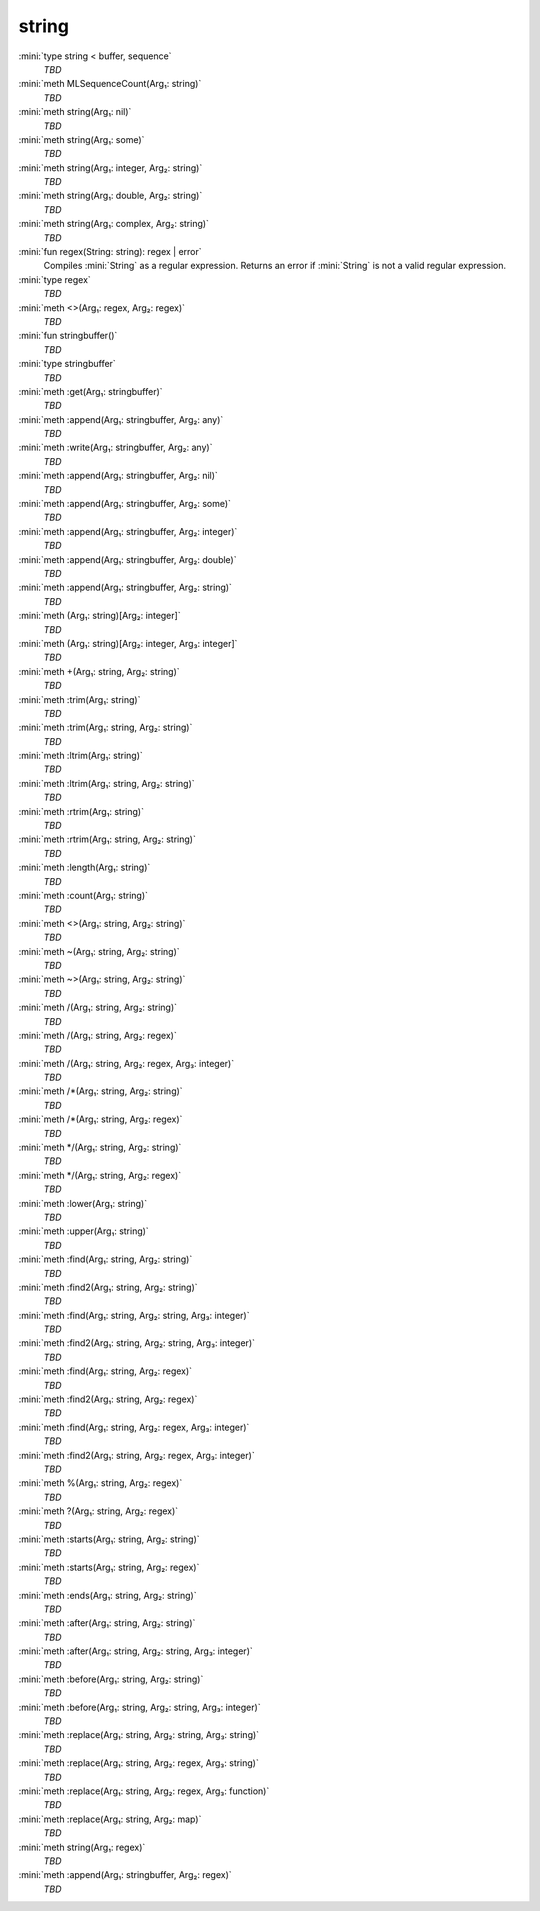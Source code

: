 string
======

:mini:`type string < buffer, sequence`
   *TBD*

:mini:`meth MLSequenceCount(Arg₁: string)`
   *TBD*

:mini:`meth string(Arg₁: nil)`
   *TBD*

:mini:`meth string(Arg₁: some)`
   *TBD*

:mini:`meth string(Arg₁: integer, Arg₂: string)`
   *TBD*

:mini:`meth string(Arg₁: double, Arg₂: string)`
   *TBD*

:mini:`meth string(Arg₁: complex, Arg₂: string)`
   *TBD*

:mini:`fun regex(String: string): regex | error`
   Compiles :mini:`String` as a regular expression. Returns an error if :mini:`String` is not a valid regular expression.


:mini:`type regex`
   *TBD*

:mini:`meth <>(Arg₁: regex, Arg₂: regex)`
   *TBD*

:mini:`fun stringbuffer()`
   *TBD*

:mini:`type stringbuffer`
   *TBD*

:mini:`meth :get(Arg₁: stringbuffer)`
   *TBD*

:mini:`meth :append(Arg₁: stringbuffer, Arg₂: any)`
   *TBD*

:mini:`meth :write(Arg₁: stringbuffer, Arg₂: any)`
   *TBD*

:mini:`meth :append(Arg₁: stringbuffer, Arg₂: nil)`
   *TBD*

:mini:`meth :append(Arg₁: stringbuffer, Arg₂: some)`
   *TBD*

:mini:`meth :append(Arg₁: stringbuffer, Arg₂: integer)`
   *TBD*

:mini:`meth :append(Arg₁: stringbuffer, Arg₂: double)`
   *TBD*

:mini:`meth :append(Arg₁: stringbuffer, Arg₂: string)`
   *TBD*

:mini:`meth (Arg₁: string)[Arg₂: integer]`
   *TBD*

:mini:`meth (Arg₁: string)[Arg₂: integer, Arg₃: integer]`
   *TBD*

:mini:`meth +(Arg₁: string, Arg₂: string)`
   *TBD*

:mini:`meth :trim(Arg₁: string)`
   *TBD*

:mini:`meth :trim(Arg₁: string, Arg₂: string)`
   *TBD*

:mini:`meth :ltrim(Arg₁: string)`
   *TBD*

:mini:`meth :ltrim(Arg₁: string, Arg₂: string)`
   *TBD*

:mini:`meth :rtrim(Arg₁: string)`
   *TBD*

:mini:`meth :rtrim(Arg₁: string, Arg₂: string)`
   *TBD*

:mini:`meth :length(Arg₁: string)`
   *TBD*

:mini:`meth :count(Arg₁: string)`
   *TBD*

:mini:`meth <>(Arg₁: string, Arg₂: string)`
   *TBD*

:mini:`meth ~(Arg₁: string, Arg₂: string)`
   *TBD*

:mini:`meth ~>(Arg₁: string, Arg₂: string)`
   *TBD*

:mini:`meth /(Arg₁: string, Arg₂: string)`
   *TBD*

:mini:`meth /(Arg₁: string, Arg₂: regex)`
   *TBD*

:mini:`meth /(Arg₁: string, Arg₂: regex, Arg₃: integer)`
   *TBD*

:mini:`meth /*(Arg₁: string, Arg₂: string)`
   *TBD*

:mini:`meth /*(Arg₁: string, Arg₂: regex)`
   *TBD*

:mini:`meth */(Arg₁: string, Arg₂: string)`
   *TBD*

:mini:`meth */(Arg₁: string, Arg₂: regex)`
   *TBD*

:mini:`meth :lower(Arg₁: string)`
   *TBD*

:mini:`meth :upper(Arg₁: string)`
   *TBD*

:mini:`meth :find(Arg₁: string, Arg₂: string)`
   *TBD*

:mini:`meth :find2(Arg₁: string, Arg₂: string)`
   *TBD*

:mini:`meth :find(Arg₁: string, Arg₂: string, Arg₃: integer)`
   *TBD*

:mini:`meth :find2(Arg₁: string, Arg₂: string, Arg₃: integer)`
   *TBD*

:mini:`meth :find(Arg₁: string, Arg₂: regex)`
   *TBD*

:mini:`meth :find2(Arg₁: string, Arg₂: regex)`
   *TBD*

:mini:`meth :find(Arg₁: string, Arg₂: regex, Arg₃: integer)`
   *TBD*

:mini:`meth :find2(Arg₁: string, Arg₂: regex, Arg₃: integer)`
   *TBD*

:mini:`meth %(Arg₁: string, Arg₂: regex)`
   *TBD*

:mini:`meth ?(Arg₁: string, Arg₂: regex)`
   *TBD*

:mini:`meth :starts(Arg₁: string, Arg₂: string)`
   *TBD*

:mini:`meth :starts(Arg₁: string, Arg₂: regex)`
   *TBD*

:mini:`meth :ends(Arg₁: string, Arg₂: string)`
   *TBD*

:mini:`meth :after(Arg₁: string, Arg₂: string)`
   *TBD*

:mini:`meth :after(Arg₁: string, Arg₂: string, Arg₃: integer)`
   *TBD*

:mini:`meth :before(Arg₁: string, Arg₂: string)`
   *TBD*

:mini:`meth :before(Arg₁: string, Arg₂: string, Arg₃: integer)`
   *TBD*

:mini:`meth :replace(Arg₁: string, Arg₂: string, Arg₃: string)`
   *TBD*

:mini:`meth :replace(Arg₁: string, Arg₂: regex, Arg₃: string)`
   *TBD*

:mini:`meth :replace(Arg₁: string, Arg₂: regex, Arg₃: function)`
   *TBD*

:mini:`meth :replace(Arg₁: string, Arg₂: map)`
   *TBD*

:mini:`meth string(Arg₁: regex)`
   *TBD*

:mini:`meth :append(Arg₁: stringbuffer, Arg₂: regex)`
   *TBD*

